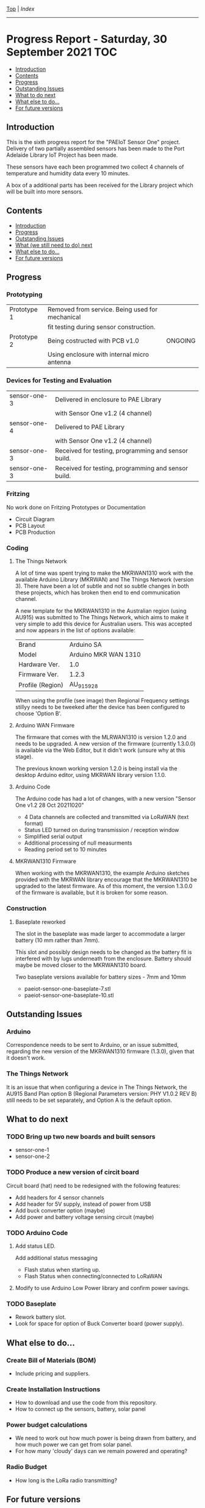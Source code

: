 [[../README.org][Top]] | [[index.org][Index]]
-----
* Progress Report - Saturday, 30 September 2021                  :TOC:
  - [[#introduction][Introduction]]
  - [[#contents][Contents]]
  - [[#progress][Progress]]
  - [[#outstanding-issues][Outstanding Issues]]
  - [[#what-to-do-next][What to do next]]
  - [[#what-else-to-do][What else to do...]]
  - [[#for-future-versions][For future versions]]

** Introduction
This is the sixth progress report for the "PAEIoT Sensor One" project. Delivery
of two partially assembled sensors has been made to the Port Adelaide Library
IoT Project has been made.

These sensors have each been programmed two collect 4 channels of temperature
and humidity data every 10 minutes.

A box of a additional parts has been received for the Library project which will
be built into more sensors.
 
** Contents
  - [[#introduction][Introduction]]
  - [[#progress][Progress]]
  - [[#outstanding-issues][Outstanding Issues]]
  - [[#what-we-still-need-to-do-next][What (we still need to do) next]]
  - [[#what-else-to-do][What else to do...]]
  - [[#for-future-versions][For future versions]]

** Progress
*** Prototyping
|-------------+-------------------------------------------------+---------|
| Prototype 1 | Removed from service. Being used for mechanical |         |
|             | fit testing during sensor construction.         |         |
|-------------+-------------------------------------------------+---------|
| Prototype 2 | Being costructed with PCB v1.0                  | ONGOING |
|             | Using enclosure with internal micro antenna     |         |
|-------------+-------------------------------------------------+---------|

*** Devices for Testing and Evaluation
|--------------+-----------------------------------------------------+---------|
| sensor-one-3 | Delivered in enclosure to PAE Library               |         |
|              | with Sensor One v1.2 (4 channel)                    |         |
|--------------+-----------------------------------------------------+---------|
| sensor-one-4 | Delivered to PAE Library                            |         |
|              | with Sensor One v1.2 (4 channel)                    |         |
|--------------+-----------------------------------------------------+---------|
| sensor-one-3 | Received for testing, programming and sensor build. |         |
|--------------+-----------------------------------------------------+---------|
| sensor-one-3 | Received for testing, programming and sensor build. |         |
|--------------+-----------------------------------------------------+---------|

*** Fritzing
No work done on Fritzing Prototypes or Documentation
- Circuit Diagram
- PCB Layout
- PCB Production

*** Coding
**** The Things Network
A lot of time was spent trying to make the MKRWAN1310 work with the available
Arduino Library (MKRWAN) and The Things Network (version 3). There have been a
lot of subtle and not so subtle changes in both these projects, which has broken
then end to end communication channel.

A new template for the MKRWAN1310 in the Australian region (using AU915) was
submitted to The Things Network, which aims to make it very simple to add this
device for Australian users. This was accepted and now appears in the list of
options available:

|------------------+----------------------|
| Brand            | Arduino SA           |
| Model            | Arduino MKR WAN 1310 |
| Hardware Ver.    | 1.0                  |
| Firmware Ver.    | 1.2.3                |
| Profile (Region) | AU_915_928           |
|------------------+----------------------|

When using the profile (see image) then Regional Frequency settings stillyy needs
to be tweeked after the device has been configured to choose 'Option B'.

[[file:../images/20211030-register-end-device.png]]

[[file:../images/20211030-network-layer.png]]

**** Arduino WAN Firmware
The firmware that comes with the MLRWAN1310 is version 1.2.0 and needs to be
upgraded. A new version of the firmware (currently 1.3.0.0) is available via the
Web Editor, but it didn't work (unsure why at this stage).

The previous known working version 1.2.0 is being install via the desktop
Arduino editor, using MKRWAN library version 1.1.0.

**** Arduino Code
The Arduino code has had a lot of changes, with a new version "Sensor One v1.2 28
Oct 20211020"
- 4 Data channels are collected and transmitted via LoRaWAN (text format)
- Status LED turned on during transmission / reception window
- Simplified serial output
- Additional processing of null measurments
- Reading period set to 10 minutes

**** MKRWAN1310 Firmware
When working with the MKRWAN1310, the example Arduino sketches provided with the
MKRWAN library encourage that the MKRWAN1310 be upgraded to the latest firmware.
As of this moment, the version 1.3.0.0 of the firmware is available, but it
is broken for some reason.

*** Construction
**** Baseplate reworked
The slot in the baseplate was made larger to accommodate a larger battery (10 mm
rather than 7mm).

This slot and possibly design needs to be changed as the battery fit is
interfered with by lugs underneath from the enclosure. Battery should maybe be
moved closer to the MKRWAN1310 board.

Two baseplate versions available for battery sizes - 7mm and 10mm
- paeiot-sensor-one-baseplate-7.stl
- paeiot-sensor-one-baseplate-10.stl

** Outstanding Issues
*** Arduino 
Correspondence needs to be sent to Arduino, or an issue submitted,
regarding the new version of the MKRWAN1310 firmware (1.3.0), given that it
doesn't work. 

*** The Things Network
It is an issue that when configuring a device in The Things Network, the AU915
Band Plan option B (Regional Parameters version: PHY V1.0.2 REV B) still needs
to be set separately, and Option A is the default option.

** What to do next
*** TODO Bring up two new boards and built sensors
- sensor-one-1
- sensor-one-2

*** TODO Produce a new version of circit board
Circuit board (hat) need to be redesigned with the following features:
- Add headers for 4 sensor channels
- Add header for 5V supply, instead of power from USB
- Add buck converter option (maybe)
- Add power and battery voltage sensing circuit (maybe)

*** TODO Arduino Code
**** Add status LED.
Add additional status messaging
  - Flash status when starting up.
  - Flash Status when connecting/connected to LoRaWAN
**** Modify to use Arduino Low Power library and confirm power savings.

*** TODO Baseplate
- Rework battery slot.
- Look for space for option of Buck Converter board (power supply). 
  
** What else to do...
*** Create Bill of Materials (BOM)
- Include pricing and suppliers.
*** Create Installation Instructions
- How to download and use the code from this repository.
- How to connect up the sensors, battery, solar panel
*** Power budget calculations
- We need to work out how much power is being drawn from battery, and how much
  power we can get from solar panel.
- For how many 'cloudy' days can we remain powered and operating?
*** Radio Budget
- How long is the LoRa radio transmitting?

** For future versions
(Details will be included here as they are raised.)

-----
